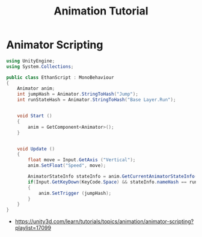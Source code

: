 #+TITLE: Animation Tutorial

* Animator Scripting
#+BEGIN_SRC csharp
  using UnityEngine;
  using System.Collections;

  public class EthanScript : MonoBehaviour
  {
      Animator anim;
      int jumpHash = Animator.StringToHash("Jump");
      int runStateHash = Animator.StringToHash("Base Layer.Run");


      void Start ()
      {
          anim = GetComponent<Animator>();
      }


      void Update ()
      {
          float move = Input.GetAxis ("Vertical");
          anim.SetFloat("Speed", move);

          AnimatorStateInfo stateInfo = anim.GetCurrentAnimatorStateInfo(0);
          if(Input.GetKeyDown(KeyCode.Space) && stateInfo.nameHash == runStateHash)
          {
              anim.SetTrigger (jumpHash);
          }
      }
  }
#+END_SRC

:REFERENCES:
- https://unity3d.com/learn/tutorials/topics/animation/animator-scripting?playlist=17099
:END:
